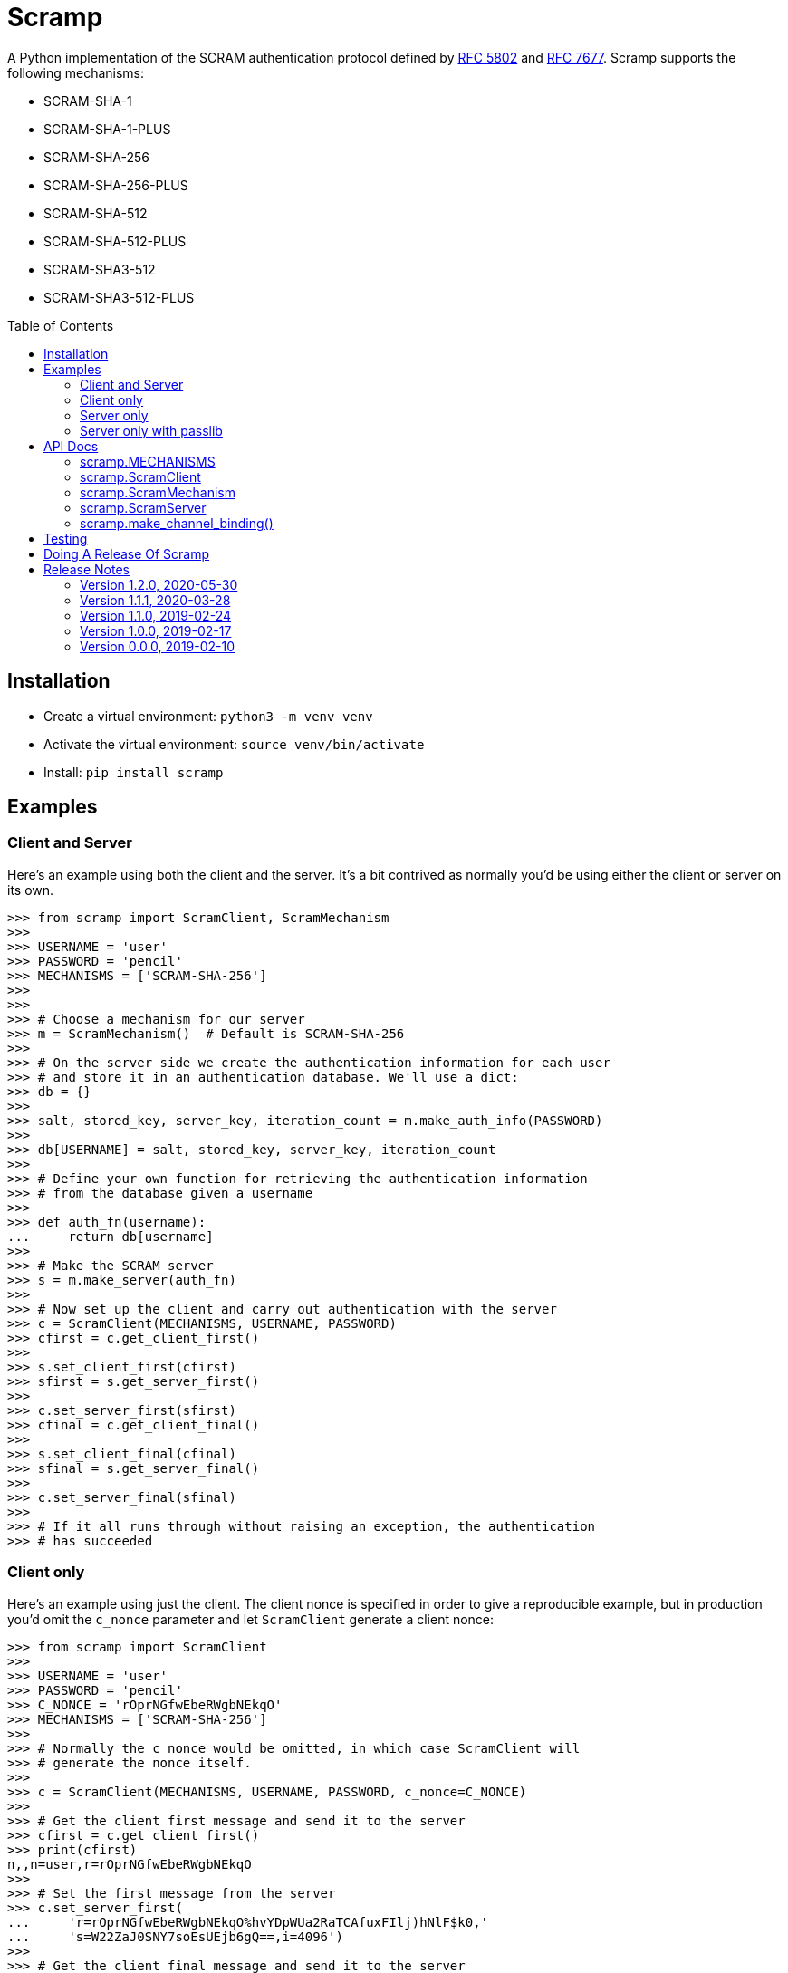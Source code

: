= Scramp
:toc: preamble
:toclevels: 2

A Python implementation of the SCRAM authentication protocol defined by
https://tools.ietf.org/html/rfc5802[RFC 5802] and
https://www.rfc-editor.org/rfc/rfc7677.txt[RFC 7677]. Scramp supports the
following mechanisms:

* SCRAM-SHA-1
* SCRAM-SHA-1-PLUS
* SCRAM-SHA-256
* SCRAM-SHA-256-PLUS
* SCRAM-SHA-512
* SCRAM-SHA-512-PLUS
* SCRAM-SHA3-512
* SCRAM-SHA3-512-PLUS


== Installation

* Create a virtual environment: `python3 -m venv venv`
* Activate the virtual environment: `source venv/bin/activate`
* Install: `pip install scramp`


== Examples

=== Client and Server

Here's an example using both the client and the server. It's a bit contrived as
normally you'd be using either the client or server on its own.

```
>>> from scramp import ScramClient, ScramMechanism
>>>
>>> USERNAME = 'user'
>>> PASSWORD = 'pencil'
>>> MECHANISMS = ['SCRAM-SHA-256']
>>>
>>>
>>> # Choose a mechanism for our server
>>> m = ScramMechanism()  # Default is SCRAM-SHA-256
>>>
>>> # On the server side we create the authentication information for each user
>>> # and store it in an authentication database. We'll use a dict:
>>> db = {}
>>>
>>> salt, stored_key, server_key, iteration_count = m.make_auth_info(PASSWORD)
>>>
>>> db[USERNAME] = salt, stored_key, server_key, iteration_count
>>>
>>> # Define your own function for retrieving the authentication information
>>> # from the database given a username
>>>
>>> def auth_fn(username):
...     return db[username]
>>>
>>> # Make the SCRAM server
>>> s = m.make_server(auth_fn)
>>>
>>> # Now set up the client and carry out authentication with the server
>>> c = ScramClient(MECHANISMS, USERNAME, PASSWORD)
>>> cfirst = c.get_client_first()
>>>
>>> s.set_client_first(cfirst)
>>> sfirst = s.get_server_first()
>>>
>>> c.set_server_first(sfirst)
>>> cfinal = c.get_client_final()
>>>
>>> s.set_client_final(cfinal)
>>> sfinal = s.get_server_final()
>>>
>>> c.set_server_final(sfinal)
>>>
>>> # If it all runs through without raising an exception, the authentication
>>> # has succeeded
```


=== Client only

Here's an example using just the client. The client nonce is specified in order
to give a reproducible example, but in production you'd omit the `c_nonce`
parameter and let `ScramClient` generate a client nonce:

```
>>> from scramp import ScramClient
>>>
>>> USERNAME = 'user'
>>> PASSWORD = 'pencil'
>>> C_NONCE = 'rOprNGfwEbeRWgbNEkqO'
>>> MECHANISMS = ['SCRAM-SHA-256']
>>>
>>> # Normally the c_nonce would be omitted, in which case ScramClient will
>>> # generate the nonce itself.
>>>
>>> c = ScramClient(MECHANISMS, USERNAME, PASSWORD, c_nonce=C_NONCE)
>>>
>>> # Get the client first message and send it to the server
>>> cfirst = c.get_client_first()
>>> print(cfirst)
n,,n=user,r=rOprNGfwEbeRWgbNEkqO
>>>
>>> # Set the first message from the server
>>> c.set_server_first(
...     'r=rOprNGfwEbeRWgbNEkqO%hvYDpWUa2RaTCAfuxFIlj)hNlF$k0,'
...     's=W22ZaJ0SNY7soEsUEjb6gQ==,i=4096')
>>>
>>> # Get the client final message and send it to the server
>>> cfinal = c.get_client_final()
>>> print(cfinal)
c=biws,r=rOprNGfwEbeRWgbNEkqO%hvYDpWUa2RaTCAfuxFIlj)hNlF$k0,p=dHzbZapWIk4jUhN+Ute9ytag9zjfMHgsqmmiz7AndVQ=
>>>
>>> # Set the final message from the server
>>> c.set_server_final('v=6rriTRBi23WpRR/wtup+mMhUZUn/dB5nLTJRsjl95G4=')
>>>
>>> # If it all runs through without raising an exception, the authentication
>>> # has succeeded
```

=== Server only

Here's an example using just the server. The server nonce and salt is specified
in order to give a reproducible example, but in production you'd omit the
`s_nonce` and `salt` parameters and let Scramp generate them:

```
>>> from scramp import ScramMechanism
>>>
>>> USERNAME = 'user'
>>> PASSWORD = 'pencil'
>>> S_NONCE = '%hvYDpWUa2RaTCAfuxFIlj)hNlF$k0'
>>> SALT = b'[m\x99h\x9d\x125\x8e\xec\xa0K\x14\x126\xfa\x81'
>>>
>>> db = {}
>>>
>>> m = ScramMechanism()
>>>
>>> salt, stored_key, server_key, iteration_count = m.make_auth_info(
...     PASSWORD, salt=SALT)
>>>
>>> db[USERNAME] = salt, stored_key, server_key, iteration_count
>>>
>>> # Define your own function for getting a password given a username
>>> def auth_fn(username):
...     return db[username]
>>>
>>> # Normally the s_nonce parameter would be omitted, in which case the
>>> # server will generate the nonce itself.
>>>
>>> s = m.make_server(auth_fn, s_nonce=S_NONCE)
>>>
>>> # Set the first message from the client
>>> s.set_client_first('n,,n=user,r=rOprNGfwEbeRWgbNEkqO')
>>>
>>> # Get the first server message, and send it to the client
>>> sfirst = s.get_server_first()
>>> print(sfirst)
r=rOprNGfwEbeRWgbNEkqO%hvYDpWUa2RaTCAfuxFIlj)hNlF$k0,s=W22ZaJ0SNY7soEsUEjb6gQ==,i=4096
>>>
>>> # Set the final message from the client
>>> s.set_client_final(
...     'c=biws,r=rOprNGfwEbeRWgbNEkqO%hvYDpWUa2RaTCAfuxFIlj)hNlF$k0,'
...     'p=dHzbZapWIk4jUhN+Ute9ytag9zjfMHgsqmmiz7AndVQ=')
>>>
>>> # Get the final server message and send it to the client
>>> sfinal = s.get_server_final()
>>> print(sfinal)
v=6rriTRBi23WpRR/wtup+mMhUZUn/dB5nLTJRsjl95G4=
>>>
>>> # If it all runs through without raising an exception, the authentication
>>> # has succeeded
```

=== Server only with passlib

Here's an example using just the server and using the
https://passlib.readthedocs.io/en/stable/index.html[passlib hashing library].
The server nonce and salt is specified in order to give a reproducible example,
but in production you'd omit the `s_nonce` and `salt` parameters and let Scramp
generate them:

```
>>> from scramp import ScramMechanism
>>> from passlib.hash import scram
>>>
>>> USERNAME = 'user'
>>> PASSWORD = 'pencil'
>>> S_NONCE = '%hvYDpWUa2RaTCAfuxFIlj)hNlF$k0'
>>> SALT = b'[m\x99h\x9d\x125\x8e\xec\xa0K\x14\x126\xfa\x81'
>>> ITERATION_COUNT = 4096
>>>
>>> db = {}
>>> hash = scram.using(salt=SALT, rounds=ITERATION_COUNT).hash(PASSWORD)
>>>
>>> salt, iteration_count, digest = scram.extract_digest_info(hash, 'sha-256')
>>> 
>>> stored_key, server_key = m.make_stored_server_keys(digest)
>>>
>>> db[USERNAME] = salt, stored_key, server_key, iteration_count
>>>
>>> # Define your own function for getting a password given a username
>>> def auth_fn(username):
...     return db[username]
>>>
>>> # Normally the s_nonce parameter would be omitted, in which case the
>>> # server will generate the nonce itself.
>>>
>>> m = ScramMechanism()
>>> s = m.make_server(auth_fn, s_nonce=S_NONCE)
>>>
>>> # Set the first message from the client
>>> s.set_client_first('n,,n=user,r=rOprNGfwEbeRWgbNEkqO')
>>>
>>> # Get the first server message, and send it to the client
>>> sfirst = s.get_server_first()
>>> print(sfirst)
r=rOprNGfwEbeRWgbNEkqO%hvYDpWUa2RaTCAfuxFIlj)hNlF$k0,s=W22ZaJ0SNY7soEsUEjb6gQ==,i=4096
>>>
>>> # Set the final message from the client
>>> s.set_client_final(
...     'c=biws,r=rOprNGfwEbeRWgbNEkqO%hvYDpWUa2RaTCAfuxFIlj)hNlF$k0,'
...     'p=dHzbZapWIk4jUhN+Ute9ytag9zjfMHgsqmmiz7AndVQ=')
>>>
>>> # Get the final server message and send it to the client
>>> sfinal = s.get_server_final()
>>> print(sfinal)
v=6rriTRBi23WpRR/wtup+mMhUZUn/dB5nLTJRsjl95G4=
>>>
>>> # If it all runs through without raising an exception, the authentication
>>> # has succeeded
```



== API Docs


=== scramp.MECHANISMS

A tuple of the supported mechanism names.


=== scramp.ScramClient

`ScramClient(mechanisms, username, password, channel_binding=None,
c_nonce=None)`::
  Constructor of the `ScramClient` class, with the following parameters:
  `mechanisms`:::
    A list or tuple of mechanism names. ScramClient will choose the most
    secure. If `cbind_data` is `None`, the '-PLUS' variants will be filtered
    out first. The chosen mechanism is available as the property
    `mechanism_name`.
  `username`:::
  `password`:::
  `channel_binding`:::
    Providing a value for this parameter allows channel binding to be used (ie.
    it lets you use mechanisms ending in '-PLUS'). The value for
    `channel_binding` is a tuple consisting of the channel binding name and
    the channel binding data. For example, if the channel binding name is
    'tls-unique', the `channel_binding` parameter would be
    `('tls-unique', data)`, where `data` is obtained by calling
    https://docs.python.org/3/library/ssl.html#ssl.SSLSocket.get_channel_binding[SSLSocket.get_channel_binding()].
  `c_nonce`:::
    The client nonce. It's sometimes useful to set this when testing /
    debugging, but in production this should be omitted, in which case
    `ScramClient` will generate a client nonce.

The `ScramClient` object has the following methods and properties:

`get_client_first()`::
  Get the client first message.
`set_server_first(message)`::
    Set the first message from the server.
`get_client_final()`::
  Get the final client message.
`set_server_final(message)`::
  Set the final message from the server.
`mechanism_name`::
  The mechanism chosen from the list given in the constructor.



=== scramp.ScramMechanism

`ScramMechanism(mechanism='SCRAM-SHA-256')`::
  Constructor of the `ScramMechanism` class, with the following parameter:
  `mechanism`:::
    The SCRAM mechanism to use.

The `ScramMechanism` object has the following methods and properties:

`make_auth_info(password, iteration_count=None, salt=None)`::
  returns the tuple `(salt, stored_key, server_key, iteration_count)` which is
  stored in the authentication database on the server side. It has the
  following parameters:
  `password`:::
    The user's password as a `str`.
  `iteration_count`:::
    The rounds as an `int`. If `None` then use the minimum associated with the
    mechanism.
  `salt`:::
    It's sometimes useful to set this binary parameter when testing /
    debugging, but in production this should be omitted, in which case a salt
    will be generated.

`make_server(auth_fn, channel_binding=None, s_nonce=None)`::
    returns a `ScramServer` object. It takes the following parameters:

  `auth_fn`:::
    This is a function provided by the programmer that has one parameter, a
    username of type `str` and returns returns the tuple
    `(salt, stored_key, server_key, iteration_count)`. Where `salt`,
    `stored_key` and `server_key` are of a binary type, and `iteration_count`
    is an `int`.
  `channel_binding`:::
    Providing a value for this parameter allows channel binding to be used (ie.
    it lets you use mechanisms ending in '-PLUS'). The value for
    `channel_binding` is a tuple consisting of the channel binding name and
    the channel binding data. For example, if the channel binding name is
    'tls-unique', the `channel_binding` parameter would be
    `('tls-unique', data)`, where `data` is obtained by calling
    https://docs.python.org/3/library/ssl.html#ssl.SSLSocket.get_channel_binding[SSLSocket.get_channel_binding()].
  `s_nonce`:::
    The server nonce as a `str`. It's sometimes useful to set this when testing
    / debugging, but in production this should be omitted, in which case
    `ScramServer` will generate a server nonce.

`make_stored_server_keys(salted_password)`::
    returns `(stored_key, server_key)` tuple of `bytes` objects given a salted
    password. This is useful if you want to use a separate hashing
    implementation from the one provided by Scramp. It takes the following
    parameter:

  `salted_password`:::
    A binary object representing the hashed password.

`iteration_count`::
    The minimum iteration count recommended for this mechanism.


=== scramp.ScramServer

The `ScramServer` object has the following methods:

`set_client_first(message)`::
  Set the first message from the client.
`get_server_first()`::
  Get the server first message.
`set_client_final(message)`::
  Set the final client message.
`get_server_final()`::
  Get the server final message.


=== scramp.make_channel_binding()

A helper function that makes a `channel_binding` tuple when given a channel
binding name and an SSL socket. The parameters are:

  `name`:::
    A channel binding name such as 'tls-unique' or 'tls-server-end-point'.
  `ssl_socket`:::
    An instance of an
    https://docs.python.org/3/library/ssl.html#ssl.SSLSocket[ssl socket].


== Testing

* Activate the virtual environment: `source venv/bin/activate`
* Install `tox`: `pip install tox`
* Run `tox`: `tox`


== Doing A Release Of Scramp

Run `tox` to make sure all tests pass, then update the release notes, then do:

```
git tag -a x.y.z -m "version x.y.z"
rm -r dist
python setup.py sdist bdist_wheel --python-tag py3
for f in dist/*; do gpg --detach-sign -a $f; done
twine upload dist/*
```


== Release Notes

=== Version 1.2.0, 2020-05-30

* This is a backwardly incompatible change on the server side, the client side
  will work as before. The idea of this change is to make it possible to have
  an authentication database. That is, the authentication information can be
  stored, and then retrieved when needed to authenticate the user.

* In addition, it's now possible on the server side to use a third party
  hashing library such as passlib as the hashing implementation.


=== Version 1.1.1, 2020-03-28

* Add the README and LICENCE to the distribution.


=== Version 1.1.0, 2019-02-24

* Add support for the SCRAM-SHA-1 mechanism.


=== Version 1.0.0, 2019-02-17

* Implement the server side as well as the client side.


=== Version 0.0.0, 2019-02-10

* Copied SCRAM implementation from https://github.com/tlocke/pg8000[pg8000].
  The idea is to make it a general SCRAM implemtation. Credit to the
  https://github.com/cagdass/scrampy[Scrampy] project which I read through to
  help with this project. Also credit to the
  https://github.com/efficks/passlib[passlib] project from which I copied the
  `saslprep` function.

